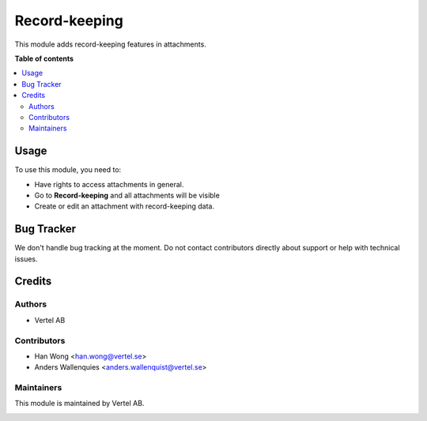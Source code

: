 ==============
Record-keeping
==============


.. |badge1| image:: https://i.ibb.co/GCHLfR5/vertel-small.jpg
    :target: https://vertel.se/
    :alt: Vertel AB
.. |badge2| image:: https://i.ibb.co/TBK0T8S/agpl3-small.jpg
    :target: http://www.gnu.org/licenses/agpl-3.0-standalone.html
    :alt: License: AGPL-3


|badge2|

This module adds record-keeping features in attachments.

**Table of contents**

.. contents::
   :local:

Usage
=====

To use this module, you need to:

* Have rights to access attachments in general.
* Go to **Record-keeping** and all attachments will be visible
* Create or edit an attachment with record-keeping data.

Bug Tracker
===========

We don't handle bug tracking at the moment.
Do not contact contributors directly about support or help with technical issues.

Credits
=======

Authors
~~~~~~~

* Vertel AB

Contributors
~~~~~~~~~~~~

* Han Wong <han.wong@vertel.se>
* Anders Wallenquies <anders.wallenquist@vertel.se>

Maintainers
~~~~~~~~~~~

This module is maintained by Vertel AB.

|badge1|
